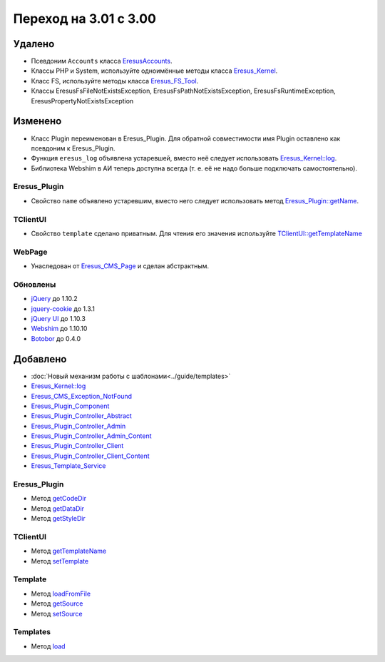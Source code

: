 Переход на 3.01 с 3.00
======================

Удалено
-------

* Псевдоним ``Accounts`` класса `EresusAccounts <../../api/classes/EresusAccounts.html>`_.
* Классы PHP и System, используйте одноимённые методы класса
  `Eresus_Kernel <../../api/classes/Eresus_Kernel.html>`_.
* Класс FS, используйте методы класса `Eresus_FS_Tool <../../api/classes/Eresus_FS_Tool.html>`_.
* Классы EresusFsFileNotExistsException, EresusFsPathNotExistsException, EresusFsRuntimeException,
  EresusPropertyNotExistsException

Изменено
--------

* Класс Plugin переименован в Eresus_Plugin. Для обратной совместимости имя Plugin оставлено как
  псевдоним к Eresus_Plugin.
* Функция ``eresus_log`` объявлена устаревшей, вместо неё следует использовать
  `Eresus_Kernel::log <../../api/classes/Eresus_Kernel.html#method_log>`_.
* Библиотека Webshim в АИ теперь доступна всегда (т. е. её не надо больше подключать самостоятельно).


Eresus_Plugin
^^^^^^^^^^^^^

* Свойство ``name`` объявлено устаревшим, вместо него следует использовать метод
  `Eresus_Plugin::getName <../../api/classes/Eresus_Plugin.html#method_getName>`_.

TClientUI
^^^^^^^^^

* Свойство ``template`` сделано приватным. Для чтения его значения используйте
  `TClientUI::getTemplateName <../../api/classes/TClientUI.html#method_getTemplateName>`_

WebPage
^^^^^^^

* Унаследован от `Eresus_CMS_Page <../../api/classes/Eresus_CMS_Page.html>`_ и сделан абстрактным.

Обновлены
^^^^^^^^^

* `jQuery <http://jquery.com/>`_ до 1.10.2
* `jquery-cookie <http://jquery.com/>`_ до 1.3.1
* `jQuery UI <http://jqueryui.com/>`_ до 1.10.3
* `Webshim <https://github.com/aFarkas/webshim/>`_ до 1.10.10
* `Botobor <https://github.com/mekras/botobor>`_ до 0.4.0

Добавлено
---------

* :doc:`Новый механизм работы с шаблонами<../guide/templates>`
* `Eresus_Kernel::log <../../api/classes/Eresus_Kernel.html#method_log>`_
* `Eresus_CMS_Exception_NotFound <../../api/classes/Eresus_CMS_Exception_NotFound.html>`_
* `Eresus_Plugin_Component <../../api/classes/Eresus_Plugin_Component.html>`_
* `Eresus_Plugin_Controller_Abstract <../../api/classes/Eresus_Plugin_Controller_Abstract.html>`_
* `Eresus_Plugin_Controller_Admin <../../api/classes/Eresus_Plugin_Controller_Admin.html>`_
* `Eresus_Plugin_Controller_Admin_Content <../../api/classes/Eresus_Plugin_Controller_Admin_Content.html>`_
* `Eresus_Plugin_Controller_Client <../../api/classes/Eresus_Plugin_Controller_Client.html>`_
* `Eresus_Plugin_Controller_Client_Content <../../api/classes/Eresus_Plugin_Controller_Client_Content.html>`_
* `Eresus_Template_Service <../../api/classes/Eresus_Template_Service.html>`_

Eresus_Plugin
^^^^^^^^^^^^^

* Метод `getCodeDir <../../api/classes/Eresus_Plugin.html#method_getCodeUrl>`_
* Метод `getDataDir <../../api/classes/Eresus_Plugin.html#method_getDataUrl>`_
* Метод `getStyleDir <../../api/classes/Eresus_Plugin.html#method_getStyleUrl>`_


TClientUI
^^^^^^^^^

* Метод `getTemplateName <../../api/classes/TClientUI.html#method_getTemplateName>`_
* Метод `setTemplate <../../api/classes/TClientUI.html#method_setTemplate>`_

Template
^^^^^^^^

* Метод `loadFromFile <../../api/classes/Template.html#method_loadFromFile>`_
* Метод `getSource <../../api/classes/Template.html#method_getSource>`_
* Метод `setSource <../../api/classes/Template.html#method_setSource>`_

Templates
^^^^^^^^

* Метод `load <../../api/classes/Templates.html#method_load>`_
